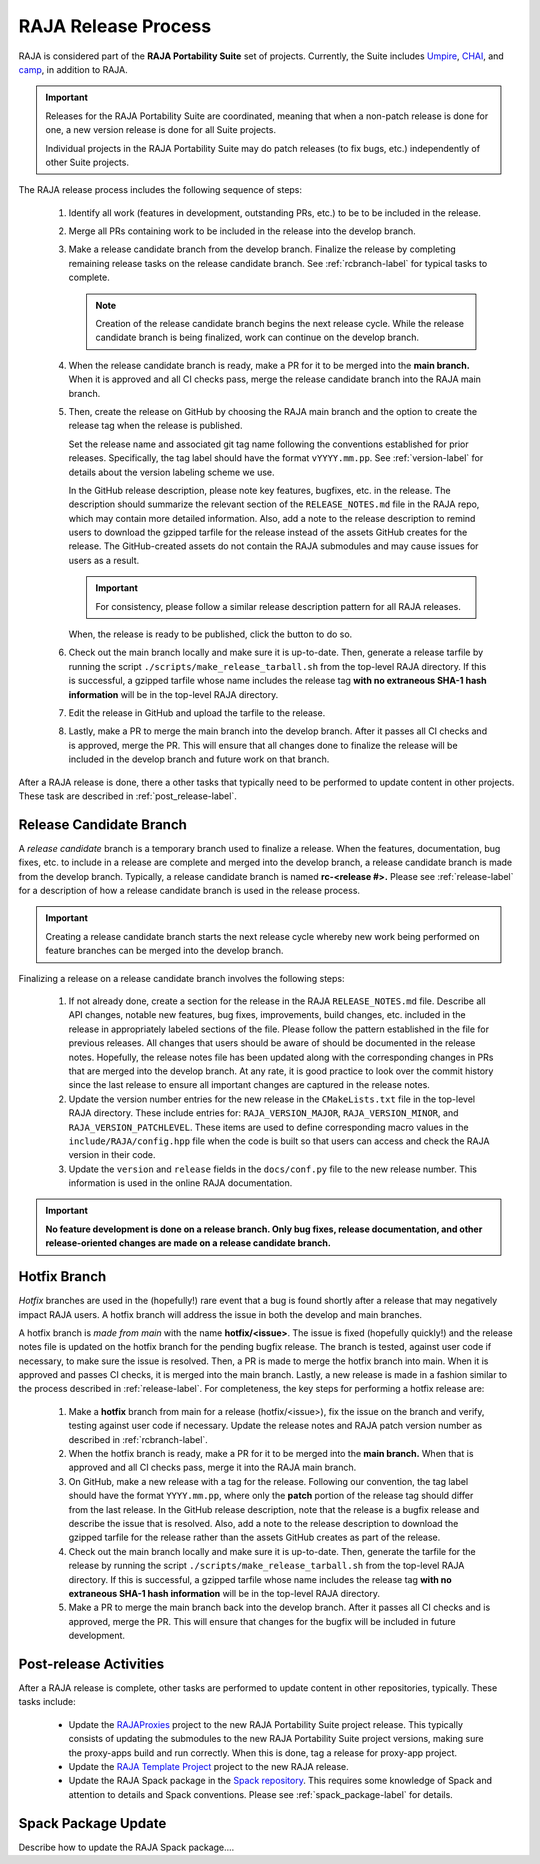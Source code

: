 .. ##
.. ## Copyright (c) 2016-22, Lawrence Livermore National Security, LLC
.. ## and RAJA project contributors. See the RAJA/LICENSE file
.. ## for details.
.. ##
.. ## SPDX-License-Identifier: (BSD-3-Clause)
.. ##

.. _release-label:

*******************************************
RAJA Release Process
*******************************************

RAJA is considered part of the **RAJA Portability Suite** set of projects. 
Currently, the Suite includes `Umpire <https://github.com/LLNL/Umpire>`_, `CHAI <https://github.com/LLNL/CHAI>`_, and `camp <https://github.com/LLNL/camp>`_, in addition to RAJA. 

.. important:: Releases for the RAJA Portability Suite are coordinated, meaning
               that when a non-patch release is done for one, a new version 
               release is done for all Suite projects.

               Individual projects in the RAJA Portability Suite may do
               patch releases (to fix bugs, etc.) independently of other
               Suite projects.

The RAJA release process includes the following sequence of steps:

  #. Identify all work (features in development, outstanding PRs, etc.) to be 
     to be included in the release.
  #. Merge all PRs containing work to be included in the release into the 
     develop branch.
  #. Make a release candidate branch from the develop branch. Finalize the 
     release by completing remaining release tasks on the release candidate
     branch. See :ref:`rcbranch-label` for typical tasks to complete.

     .. note:: Creation of the release candidate branch begins the next 
               release cycle. While the release candidate branch is being
               finalized, work can continue on the develop branch.
 
  #. When the release candidate branch is ready, make a PR for it to be merged
     into the **main branch.** When it is approved and all CI checks pass,
     merge the release candidate branch into the RAJA main branch.
  #. Then, create the release on GitHub by choosing the RAJA main branch and
     the option to create the release tag when the release is published. 

     Set the release name and associated git tag name following the conventions 
     established for prior releases. Specifically, the tag label should have 
     the format ``vYYYY.mm.pp``. See :ref:`version-label` for details about 
     the version labeling scheme we use. 

     In the GitHub release description, please note key features, bugfixes, etc.
     in the release. The description should summarize the relevant section of 
     the ``RELEASE_NOTES.md`` file in the RAJA repo, which may contain more 
     detailed information. Also, add a note to the release description to 
     remind users to download the gzipped tarfile for the release instead of 
     the assets GitHub creates for the release. The GitHub-created assets do 
     not contain the RAJA submodules and may cause issues for users as a result.

     .. important:: For consistency, please follow a similar release 
                    description pattern for all RAJA releases.

     When, the release is ready to be published, click the button to do so.

  #. Check out the main branch locally and make sure it is up-to-date.     
     Then, generate a release tarfile by running the script 
     ``./scripts/make_release_tarball.sh`` from the top-level RAJA directory. 
     If this is successful, a gzipped tarfile whose name includes the release 
     tag **with no extraneous SHA-1 hash information** will be in the top-level
     RAJA directory.
  #. Edit the release in GitHub and upload the tarfile to the release.
  #. Lastly, make a PR to merge the main branch into the develop branch. After 
     it passes all CI checks and is approved, merge the PR. This will ensure 
     that all changes done to finalize the release will be included in the 
     develop branch and future work on that branch.

After a RAJA release is done, there a other tasks that typically need to be 
performed to update content in other projects. These task are described in
:ref:`post_release-label`.

.. _rcbranch-label:

===========================
Release Candidate Branch
===========================

A *release candidate* branch is a temporary branch used to finalize a release.
When the features, documentation, bug fixes, etc. to include in a release are 
complete and merged into the develop branch, a release candidate branch is made
from the develop branch. Typically, a release candidate branch is named 
**rc-<release #>.** Please see :ref:`release-label` for a description of how 
a release candidate branch is used in the release process. 

.. important:: Creating a release candidate branch starts the next release 
               cycle whereby new work being performed on feature branches can 
               be merged into the develop branch.

Finalizing a release on a release candidate branch involves the following steps:

  #. If not already done, create a section for the release in the RAJA
     ``RELEASE_NOTES.md`` file. Describe all API changes, notable new features,
     bug fixes, improvements, build changes, etc. included in the release in 
     appropriately labeled sections of the file. Please follow the pattern
     established in the file for previous releases. All changes that users 
     should be aware of should be documented in the release notes. Hopefully,
     the release notes file has been updated along with the corresponding
     changes in PRs that are merged into the develop branch. At any rate, it is
     good practice to look over the commit history since the last release 
     to ensure all important changes are captured in the release notes.
  #. Update the version number entries for the new release in the 
     ``CMakeLists.txt`` file in the top-level RAJA directory. These include
     entries for: ``RAJA_VERSION_MAJOR``, ``RAJA_VERSION_MINOR``, and 
     ``RAJA_VERSION_PATCHLEVEL``. These items are used to define corresponding
     macro values in the ``include/RAJA/config.hpp`` file when the code is
     built so that users can access and check the RAJA version in their code.
  #. Update the ``version`` and ``release`` fields in the ``docs/conf.py`` 
     file to the new release number. This information is used in the online
     RAJA documentation.

.. important:: **No feature development is done on a release branch. Only bug 
               fixes, release documentation, and other release-oriented changes
               are made on a release candidate branch.**

.. _hotfixbranch-label:

===========================
Hotfix Branch
===========================

*Hotfix* branches are used in the (hopefully!) rare event that a bug is found
shortly after a release that may negatively impact RAJA users. A hotfix branch 
will address the issue in both the develop and main branches.

A hotfix branch is *made from main* with the name **hotfix/<issue>**. The 
issue is fixed (hopefully quickly!) and the release notes file is updated on 
the hotfix branch for the pending bugfix release. The branch is tested, against 
user code if necessary, to make sure the issue is resolved. Then, a PR is made 
to merge the hotfix branch into main. When it is approved and passes CI checks,
it is merged into the main branch. Lastly, a new release is made in a fashion 
similar to the process described in :ref:`release-label`. For completeness, 
the key steps for performing a hotfix release are:

  #. Make a **hotfix** branch from main for a release (hotfix/<issue>), fix the
     issue on the branch and verify, testing against user code if necessary.
     Update the release notes and RAJA patch version number as described
     in :ref:`rcbranch-label`.
  #. When the hotfix branch is ready, make a PR for it to be merged
     into the **main branch.** When that is approved and all CI checks pass,
     merge it into the RAJA main branch.
  #. On GitHub, make a new release with a tag for the release. Following our
     convention, the tag label should have the format ``YYYY.mm.pp``, where
     only the **patch** portion of the release tag should differ from the
     last release. In the GitHub release description, note that the release 
     is a bugfix release and describe the issue that is resolved. Also, add 
     a note to the release description to download the gzipped tarfile for the 
     release rather than the assets GitHub creates as part of the release.
  #. Check out the main branch locally and make sure it is up-to-date.     
     Then, generate the tarfile for the release by running the script 
     ``./scripts/make_release_tarball.sh`` from the top-level RAJA directory. 
     If this is successful, a gzipped tarfile whose name includes the release 
     tag **with no extraneous SHA-1 hash information** will be in the top-level
     RAJA directory.
  #. Make a PR to merge the main branch back into the develop branch. After it 
     passes all CI checks and is approved, merge the PR. This will ensure that
     changes for the bugfix will be included in future development.

.. _post_release-label:

=========================
Post-release Activities
=========================

After a RAJA release is complete, other tasks are performed to update content 
in other repositories, typically. These tasks include:

  * Update the `RAJAProxies <https://github.com/LLNL/RAJAProxies>`_ project
    to the new RAJA Portability Suite project release. This typically consists 
    of updating the submodules to the new RAJA Portability Suite project 
    versions, making sure the proxy-apps build and run correctly. When this
    is done, tag a release for proxy-app project.
  * Update the 
    `RAJA Template Project <https://github.com/LLNL/RAJA-project-template>`_ 
    project to the new RAJA release.
  * Update the RAJA Spack package in the 
    `Spack repository <https://github.com/spack/spack>`_. This requires some
    knowledge of Spack and attention to details and Spack conventions. Please
    see :ref:`spack_package-label` for details.

.. _spack_package-label:

=========================
Spack Package Update
=========================

Describe how to update the RAJA Spack package....


